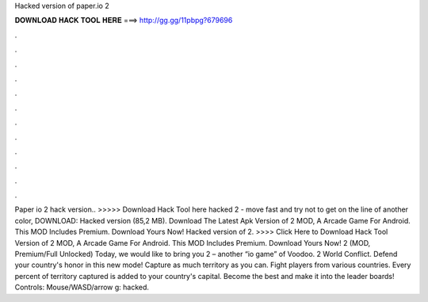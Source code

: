 Hacked version of paper.io 2

𝐃𝐎𝐖𝐍𝐋𝐎𝐀𝐃 𝐇𝐀𝐂𝐊 𝐓𝐎𝐎𝐋 𝐇𝐄𝐑𝐄 ===> http://gg.gg/11pbpg?679696

.

.

.

.

.

.

.

.

.

.

.

.

Paper io 2 hack version.. >>>>> Download Hack Tool here hacked  2 - move fast and try not to get on the line of another color, DOWNLOAD: Hacked version (85,2 MB). Download The Latest Apk Version of  2 MOD, A Arcade Game For Android. This MOD Includes Premium. Download Yours Now! Hacked version of  2. >>>> Click Here to Download Hack Tool Version of  2 MOD, A Arcade Game For Android. This MOD Includes Premium. Download Yours Now!  2 (MOD, Premium/Full Unlocked) Today, we would like to bring you  2 – another “io game” of Voodoo.  2 World Conflict. Defend your country's honor in this new mode! Capture as much territory as you can. Fight players from various countries. Every percent of territory captured is added to your country's capital. Become the best and make it into the leader boards! Controls: Mouse/WASD/arrow g: hacked.